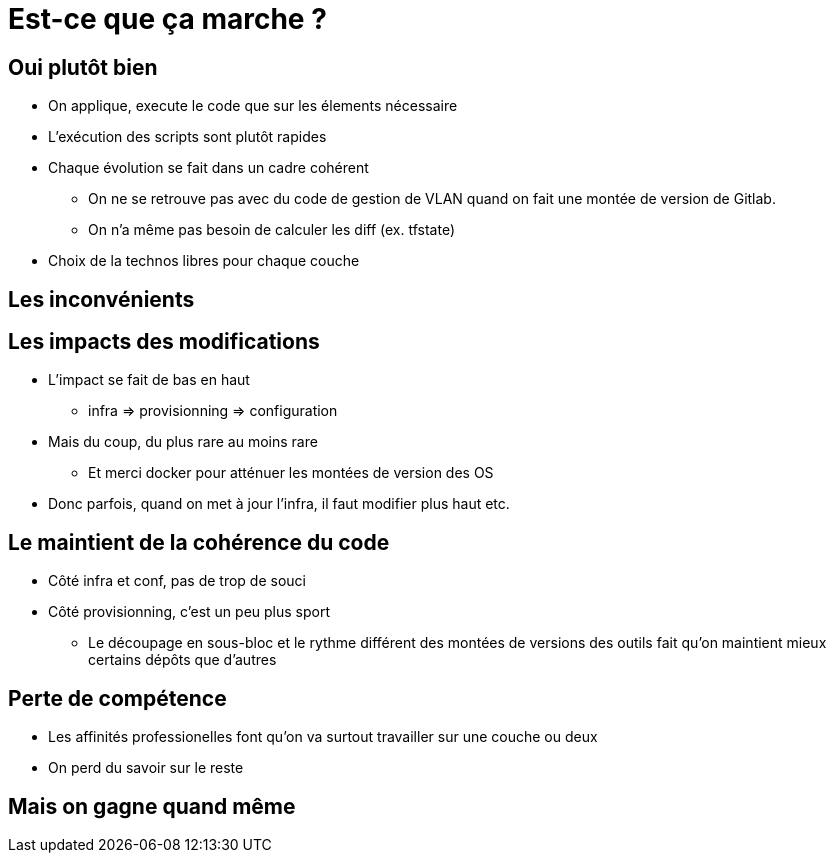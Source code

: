 = Est-ce que ça marche ?

== Oui plutôt bien

* On applique, execute le code que sur les élements nécessaire
* L'exécution des scripts sont plutôt rapides
* Chaque évolution se fait dans un cadre cohérent
** On ne se retrouve pas avec du code de gestion de VLAN quand on fait une montée de version de Gitlab.
** On n'a même pas besoin de calculer les diff (ex. tfstate)
* Choix de la technos libres pour chaque couche

== Les inconvénients

== Les impacts des modifications

* L'impact se fait de bas en haut
** infra => provisionning => configuration
* Mais du coup, du plus rare au moins rare
** Et merci docker pour atténuer les montées de version des OS
* Donc parfois, quand on met à jour l'infra, il faut modifier plus haut etc.

== Le maintient de la cohérence du code

* Côté infra et conf, pas de trop de souci
* Côté provisionning, c'est un peu plus sport
** Le découpage en sous-bloc et le rythme différent des montées de versions des outils fait qu'on maintient mieux certains dépôts que d'autres

== Perte de compétence

* Les affinités professionelles font qu'on va surtout travailler sur une couche ou deux
* On perd du savoir sur le reste

== Mais on gagne quand même
